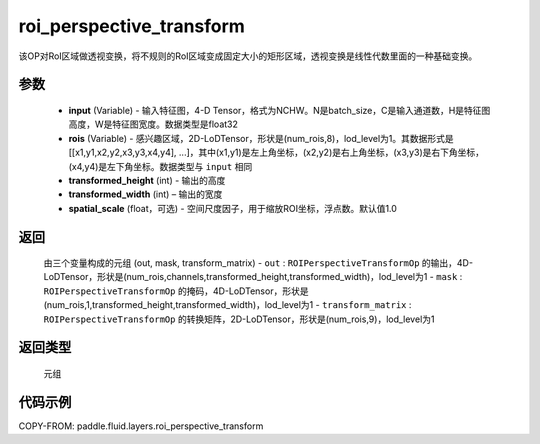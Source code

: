 .. _cn_api_fluid_layers_roi_perspective_transform:

roi_perspective_transform
-------------------------------

.. py:function:: paddle.fluid.layers.roi_perspective_transform(input, rois, transformed_height, transformed_width, spatial_scale=1.0)




该OP对RoI区域做透视变换，将不规则的RoI区域变成固定大小的矩形区域，透视变换是线性代数里面的一种基础变换。

参数
::::::::::::

    - **input** (Variable) - 输入特征图，4-D Tensor，格式为NCHW。N是batch_size，C是输入通道数，H是特征图高度，W是特征图宽度。数据类型是float32
    - **rois** (Variable) - 感兴趣区域，2D-LoDTensor，形状是(num_rois,8)，lod_level为1。其数据形式是[[x1,y1,x2,y2,x3,y3,x4,y4], ...]，其中(x1,y1)是左上角坐标，(x2,y2)是右上角坐标，(x3,y3)是右下角坐标，(x4,y4)是左下角坐标。数据类型与 ``input`` 相同
    - **transformed_height** (int) - 输出的高度
    - **transformed_width** (int) – 输出的宽度
    - **spatial_scale** (float，可选) - 空间尺度因子，用于缩放ROI坐标，浮点数。默认值1.0

返回
::::::::::::
 由三个变量构成的元组 (out, mask, transform_matrix)
 - ``out`` : ``ROIPerspectiveTransformOp`` 的输出，4D-LoDTensor，形状是(num_rois,channels,transformed_height,transformed_width)，lod_level为1
 - ``mask`` : ``ROIPerspectiveTransformOp`` 的掩码，4D-LoDTensor，形状是(num_rois,1,transformed_height,transformed_width)，lod_level为1
 - ``transform_matrix`` : ``ROIPerspectiveTransformOp`` 的转换矩阵，2D-LoDTensor，形状是(num_rois,9)，lod_level为1

返回类型
::::::::::::
  元组
  
代码示例
::::::::::::

COPY-FROM: paddle.fluid.layers.roi_perspective_transform